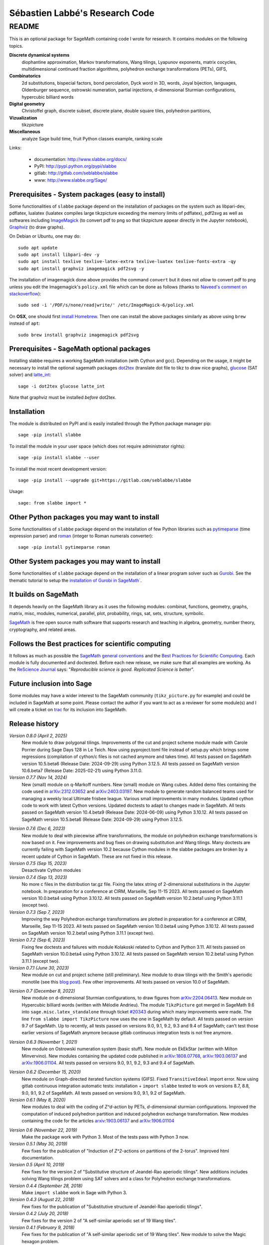===============================
Sébastien Labbé's Research Code
===============================

README
======

This is an optional package for SageMath containing code I wrote for research.
It contains modules on the following topics.

**Discrete dynamical systems**
  diophantine approximation, Markov transformations, Wang tilings, Lyapunov
  exponents, matrix cocycles, multidimensional continued fraction algorithms,
  polyhedron exchange transformations (PETs), GIFS,

**Combinatorics**
  2d substitutions, bispecial factors, bond percolation, Dyck word in 3D,
  words, Joyal bijection, languages, Oldenburger sequence, ostrowski
  numeration, partial injections, d-dimensional Sturmian configurations,
  hypercubic billiard words

**Digital geometry**
  Christoffel graph, discrete subset, discrete plane, double square tiles,
  polyhedron partitions,

**Vizualization**
  tikzpicture

**Miscellaneous**
  analyze Sage build time, fruit Python classes example, ranking scale

Links: 

 - documentation: http://www.slabbe.org/docs/
 - PyPI: http://pypi.python.org/pypi/slabbe
 - gitlab: http://gitlab.com/seblabbe/slabbe
 - www: http://www.slabbe.org/Sage/

Prerequisites - System packages (easy to install)
-------------------------------------------------

Some functionalities of ``slabbe`` package depend on the installation of
packages on the system such as libpari-dev, pdflatex, lualatex (lualatex
compiles large tikzpicture exceeding the memory limits of pdflatex), pdf2svg as
well as softwares including ImageMagick__ (to convert pdf to png so that
tikzpicture appear directly in the Jupyter notebook), Graphviz__ (to draw
graphs). 

__ https://imagemagick.org/
__ https://graphviz.org/

On Debian or Ubuntu, one may do::

    sudo apt update
    sudo apt install libpari-dev -y
    sudo apt install texlive texlive-latex-extra texlive-luatex texlive-fonts-extra -qy
    sudo apt install graphviz imagemagick pdf2svg -y

The installation of imagemagick done above provides the command ``convert`` but
it does not *allow* to convert pdf to png unless you edit the Imagemagick's
``policy.xml`` file which can be done as follows (thanks to `Naveed's comment
on stackoverflow`__)::

    sudo sed -i '/PDF/s/none/read|write/' /etc/ImageMagick-6/policy.xml

__ https://stackoverflow.com/questions/42928765/

On **OSX**, one should first `install Homebrew`__. Then one can install the
above packages similarly as above using ``brew`` instead of ``apt``::

    sudo brew install graphviz imagemagick pdf2svg

__ https://brew.sh/

Prerequisites - SageMath optional packages
------------------------------------------

Installing slabbe requires a working SageMath installation (with Cython and
gcc). Depending on the usage, it might be necessary to install the optional
sagemath packages dot2tex__ (translate dot file to tikz to draw nice graphs),
glucose__ (SAT solver) and latte_int__::

    sage -i dot2tex glucose latte_int

Note that graphviz must be installed *before* dot2tex.

__ https://dot2tex.readthedocs.io/en/latest/
__ https://www.labri.fr/perso/lsimon/glucose/
__ https://www.math.ucdavis.edu/~latte/

Installation
------------

The module is distributed on PyPI and is easily installed through the Python
package manager pip::

    sage -pip install slabbe

To install the module in your user space (which does not require administrator
rights)::

    sage -pip install slabbe --user

To install the most recent development version::

    sage -pip install --upgrade git+https://gitlab.com/seblabbe/slabbe

Usage::

    sage: from slabbe import *

Other Python packages you may want to install
---------------------------------------------

Some functionalities of ``slabbe`` package depend on the installation of few
Python libraries such as pytimeparse__ (time expression parser) and roman__
(integer to Roman numerals converter)::

    sage -pip install pytimeparse roman

__ https://pypi.org/project/pytimeparse/
__ https://pypi.org/project/roman/

Other System packages you may want to install
---------------------------------------------

Some functionalities of ``slabbe`` package depend on the installation of a
linear program solver such as Gurobi__. See the thematic tutorial to setup the
`installation of Gurobi in SageMath``__.

__ http://www.gurobi.com/
__ http://doc.sagemath.org/html/en/thematic_tutorials/linear_programming.html#using-cplex-or-gurobi-through-sage

It builds on SageMath
---------------------

It depends heavily on the SageMath library as it uses the following modules:
combinat, functions, geometry, graphs, matrix, misc, modules, numerical,
parallel, plot, probability, rings, sat, sets, structure, symbolic.

SageMath__ is free open source math software that supports research and
teaching in algebra, geometry, number theory, cryptography, and related areas.  

__ http://www.sagemath.org/

Follows the Best practices for scientific computing
---------------------------------------------------

It follows as much as possible the `SageMath general conventions`__ and the
`Best Practices for Scientific Computing`__. Each module is fully documented
and doctested. Before each new release, we make sure that all examples are
working. As the `ReScience Journal`__ says: "*Reproducible science is good.
Replicated Science is better*".

__ http://doc.sagemath.org/html/en/developer/coding_basics.html
__ https://doi.org/10.1371/journal.pbio.1001745
__ http://rescience.github.io/

Future inclusion into Sage
--------------------------

Some modules may have a wider interest to the SageMath community
(``tikz_picture.py`` for example) and could be included in SageMath at some
point. Please contact the author if you want to act as a reviewer for some
module(s) and I will create a ticket on trac__ for its inclusion into SageMath.

__ https://trac.sagemath.org/

Release history
---------------

*Version 0.8.0 (April 2, 2025)*
  New module to draw polygonal tilings.
  Improvements of the cut and project scheme module made with Carole Porrier
  during Sage Days 128 in Le Teich.
  Now using pyproject.toml file instead of setup.py which brings some regressions (compilation
  of cython/c files is not cached anymore and takes time).
  All tests passed on SageMath version 10.5.beta6 (Release Date: 2024-09-29) using Python 3.12.5.
  All tests passed on SageMath version 10.6.beta7 (Release Date: 2025-02-21) using Python 3.11.0.

*Version 0.7.7 (Nov 14, 2024)*
  New (small) module on q-Markoff numbers.
  New (small) module on Wang cubes.
  Added demo files containing the code used in `arXiv:2312.03652`__ and
  `arXiv:2403.03197`__.
  New module to generate random balanced teams used for managing a weekly
  local Ultimate frisbee league.
  Various small improvements in many modules.
  Updated cython code to work with latest Cython versions.
  Updated doctests to adapt to changes made in SageMath.
  All tests passed on SageMath version 10.4.beta9 (Release Date: 2024-06-09) using Python 3.10.12.
  All tests passed on SageMath version 10.5.beta6 (Release Date: 2024-09-29) using Python 3.12.5.

__ https://arxiv.org/abs/2403.03197
__ https://arxiv.org/abs/2312.03652

*Version 0.7.6 (Dec 6, 2023)*
  New module to deal with piecewise affine transformations, the module
  on polyhedron exchange transformations is now based on it.
  Few improvements and bug fixes on drawing substitution and Wang tilings.
  Many doctests are currently failing with SageMath version 10.2 because Cython
  modules in the slabbe packages are broken by a recent update of Cython in
  SageMath. These are not fixed in this release.

*Version 0.7.5 (Sep 15, 2023)*
  Desactivate Cython modules

*Version 0.7.4 (Sep 13, 2023)*
  No more c files in the distribution tar.gz file.
  Fixing the latex string of 2-dimensional substitutions in the Jupyter notebook.
  In preparation for a conference at CIRM, Marseille, Sep 11-15 2023.
  All tests passed on SageMath version 10.0.beta4 using Python 3.10.12.
  All tests passed on SageMath version 10.2.beta1 using Python 3.11.1 (except two).

*Version 0.7.3 (Sep 7, 2023)*
  Improving the way Polyhedron exchange transformations are plotted 
  in preparation for a conference at CIRM, Marseille, Sep 11-15 2023.
  All tests passed on SageMath version 10.0.beta4 using Python 3.10.12.
  All tests passed on SageMath version 10.2.beta1 using Python 3.11.1 (except two).

*Version 0.7.2 (Sep 6, 2023)*
  Fixing few doctests and failures with module Kolakoski related to Cython and
  Python 3.11.
  All tests passed on SageMath version 10.0.beta4 using Python 3.10.12.
  All tests passed on SageMath version 10.2.beta1 using Python 3.11.1 (except two).

*Version 0.7.1 (June 30, 2023)*
  New module on cut and project scheme (still preliminary).
  New module to draw tilings with the Smith's aperiodic monotile (see this `blog post`__).
  Few other improvements.
  All tests passed on version 10.0 of SageMath.

__ http://www.slabbe.org/blogue/2023/05/decoupe-laser-du-chapeau-tuile-aperiodique-decouverte-recemment/

*Version 0.7 (December 8, 2022)*
  New module on d-dimensional Sturmian configurations, to draw figures from `arXiv:2204.06413`__.
  New module on Hypercubic billiard words (written with Mélodie Andrieu).
  The module ``TikzPicture`` got merged in SageMath 9.6 into
  ``sage.misc.latex_standalone`` through ticket `#20343`__ during which many
  improvements were made. The line ``from slabbe import TikzPicture`` now uses
  the one in SageMath by default. All tests passed on version 9.7 of SageMath.
  Up to recently, all tests passed on versions 9.0, 9.1, 9.2, 9.3 and 9.4 of SageMath;
  can't test those earlier versions of SageMath anymore because gitlab continuous
  integration tests is not free anymore.

__ https://arxiv.org/abs/2204.06413
__ https://trac.sagemath.org/ticket/20343

*Version 0.6.3 (November 1, 2021)*
  New module on Ostrowski numeration system (basic stuff).
  New module on EkEkStar (written with Milton Minvervino).
  New modules containing the updated code published in `arXiv:1808.07768`__,
  `arXiv:1903.06137`__ and `arXiv:1906.01104`__.
  All tests passed on versions 9.0, 9.1, 9.2, 9.3 and 9.4 of SageMath.

__ https://arxiv.org/abs/1808.07768
__ https://arxiv.org/abs/1903.06137
__ https://arxiv.org/abs/1906.01104

*Version 0.6.2 (December 15, 2020)*
  New module on Graph-directed iterated function systems (GIFS).
  Fixed ``TransitiveIdeal`` import error.
  Now using gitlab continuous integration automatic tests:
  installation + ``import slabbe`` tested to work on versions 8.7, 8.8, 9.0, 9.1, 9.2 of SageMath.
  All tests passed on versions 9.0, 9.1, 9.2 of SageMath.

*Version 0.6.1 (May 8, 2020)*
  New modules to deal with the coding of `Z^d`-action by PETs, `d`-dimensional
  sturmian configurations. Improved the computation of induced polyhedron partition
  and induced polyhedron exchange transformation. New modules containing the
  code for the articles `arxiv:1903.06137`__ and `arXiv:1906.01104`__

__ https://arxiv.org/abs/1903.06137
__ https://arxiv.org/abs/1906.01104

*Version 0.6 (November 22, 2019)*
  Make the package work with Python 3. Most of the tests pass with Python 3 now.

*Version 0.5.1 (May 30, 2019)*
  Few fixes for the publication of "Induction of `Z^2`-actions on partitions of
  the 2-torus". Improved html documentation.

*Version 0.5 (April 10, 2019)*
  Few fixes for the version 2 of "Substitutive structure of Jeandel-Rao
  aperiodic tilings". New additions includes solving Wang tilings problem
  using SAT solvers and a class for Polyhedron exchange transformations.

*Version 0.4.4 (September 28, 2018)*
  Make ``import slabbe`` work in Sage with Python 3.

*Version 0.4.3 (August 22, 2018)*
  Few fixes for the publication of "Substitutive structure of Jeandel-Rao
  aperiodic tilings".

*Version 0.4.2 (July 20, 2018)*
  Few fixes for the version 2 of "A self-similar aperiodic set of 19 Wang
  tiles".

*Version 0.4.1 (February 9, 2018)*
  Few fixes for the publication of "A self-similar aperiodic set of 19 Wang
  tiles".  New module to solve the Magic hexagon problem.

*Version 0.4 (January 20, 2018)*
  Version ``0.4`` includes new modules for Wang tilings, 2d substitutions,
  polyhedron partitions, partial injections, ostrowski numeration and many
  improvements to other modules.

*Version 0.3b2 (December 11, 2016)*
  Version ``0.3b2`` includes a new module for diophantine approximations,
  random point generation inside polytopes, analyzing sage building time, and
  many improvements to previous modules.

*Version 0.3b1 (June 12, 2016)*
  Version ``0.3b1`` is now a Python package available in the Python Package
  Index (PyPI). It was migrated from the previous sage optional spkg old-style
  format. It also adds code to deal with bispecial factors, some new methods
  of graphs, substitutions and matrices.

*Version 0.2 (November 25, 2015)*
  slabbe-0.2.spkg__ (documentation__) provides modules on multidimensional
  continued fraction algorithms, matrix cocycles, languages and tikzpictures.  

__ http://www.slabbe.org/Sage/slabbe-0.2.spkg
__ http://www.slabbe.org/Sage/slabbe-0.2.pdf

*Version 0.1.1 (June 3, 2015)*
  slabbe-0.1.1.spkg__ fixes a bug with ``gcd`` import error.

__ http://www.slabbe.org/Sage/slabbe-0.1.1.spkg

*Version 0.1 (August 27, 2014)*
  slabbe-0.1.spkg__ (documentation__) contains modules on digital geometry,
  combinatorics on words and more. 

__ http://www.slabbe.org/Sage/slabbe-0.1.spkg
__ http://www.slabbe.org/Sage/slabbe-0.1.pdf

